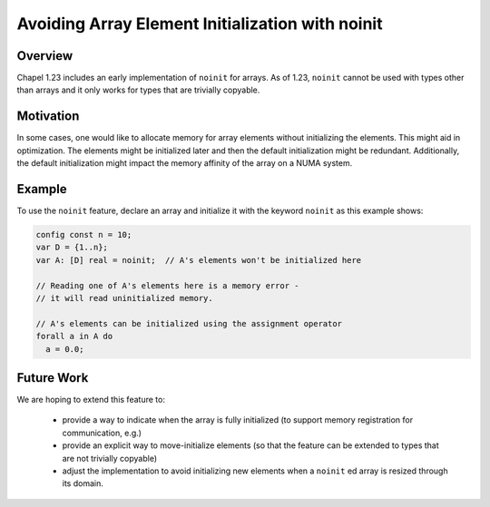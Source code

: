 
.. _readme-noinit:
.. index::
   single: noinit
   single: noinit;variables

.. default-domain:: chpl

=================================================
Avoiding Array Element Initialization with noinit
=================================================

Overview
--------

Chapel 1.23 includes an early implementation of ``noinit`` for arrays.
As of 1.23, ``noinit`` cannot be used with types other than arrays and it
only works for types that are trivially copyable.

Motivation
----------

In some cases, one would like to allocate memory for array elements
without initializing the elements. This might aid in optimization. The
elements might be initialized later and then the default initialization
might be redundant. Additionally, the default initialization might impact
the memory affinity of the array on a NUMA system.

Example
-------

To use the ``noinit`` feature, declare an array and initialize it with
the keyword ``noinit`` as this example shows:

.. code-block:: chapel

  config const n = 10;
  var D = {1..n};
  var A: [D] real = noinit;  // A's elements won't be initialized here

  // Reading one of A's elements here is a memory error -
  // it will read uninitialized memory.

  // A's elements can be initialized using the assignment operator
  forall a in A do
    a = 0.0;

Future Work
-----------

We are hoping to extend this feature to:

 * provide a way to indicate when the array is fully initialized (to
   support memory registration for communication, e.g.)
 * provide an explicit way to move-initialize elements (so that the
   feature can be extended to types that are not trivially copyable)
 * adjust the implementation to avoid initializing new elements when a
   ``noinit`` ed array is resized through its domain.
